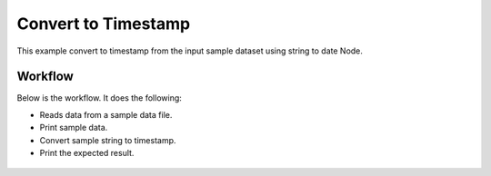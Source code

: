 Convert to Timestamp
====================

This example convert to timestamp from the input sample dataset using string to date Node.

Workflow
--------

Below is the workflow. It does the following:

* Reads data from a sample data file.
* Print sample data.
* Convert sample string to timestamp.
* Print the expected result.

.. figure:: ../../_assets/tutorials/data-cleaning/Convert to Timestamp/1.png
   :alt: Convert to Timestamp
   :align: center
   :width: 60%
